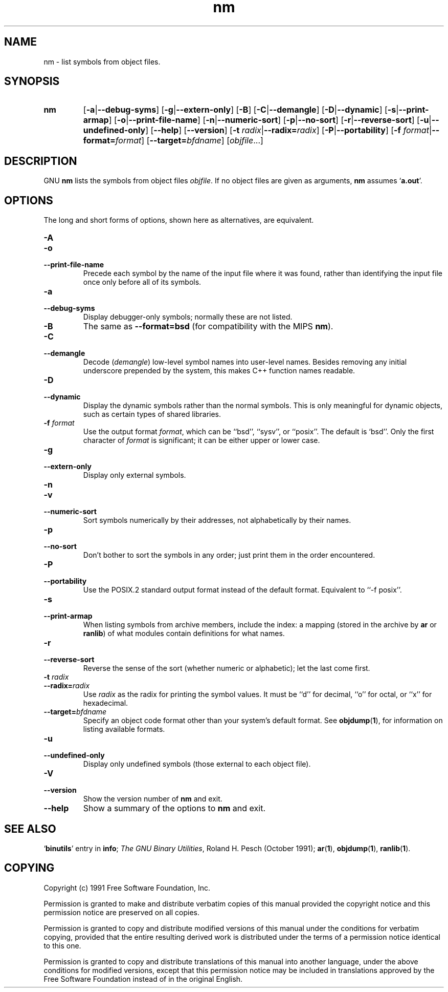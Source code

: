 .\" Copyright (c) 1991 Free Software Foundation
.\" See section COPYING for conditions for redistribution
.TH nm 1 "5 November 1991" "cygnus support" "GNU Development Tools"
.de BP
.sp
.ti \-.2i
\(**
..

.SH NAME
nm \- list symbols from object files.

.SH SYNOPSIS
.hy 0
.na
.TP
.B nm
.RB "[\|" \-a | \-\-debug\-syms "\|]" 
.RB "[\|" \-g | \-\-extern\-only "\|]"
.RB "[\|" \-B "\|]"  
.RB "[\|" \-C | \-\-demangle "\|]" 
.RB "[\|" \-D | \-\-dynamic "\|]" 
.RB "[\|" \-s | \-\-print\-armap "\|]" 
.RB "[\|" \-o | \-\-print\-file\-name "\|]"  
.RB "[\|" \-n | \-\-numeric\-sort "\|]" 
.RB "[\|" \-p | \-\-no\-sort "\|]"
.RB "[\|" \-r | \-\-reverse\-sort "\|]" 
.RB "[\|" \-u | \-\-undefined\-only "\|]"  
.RB "[\|" \-\-help "\|]"  
.RB "[\|" \-\-version "\|]"  
.RB "[\|" "\-t \fIradix" | \-\-radix=\fIradix "\|]"
.RB "[\|" \-P | --portability "\|]"
.RB "[\|" "\-f \fIformat" | \-\-format=\fIformat "\|]"
.RB "[\|" "\-\-target=\fIbfdname" "\|]"
.RB "[\|" \c
.I objfile\c
\&.\|.\|.\|]
.ad b
.hy 1
.SH DESCRIPTION
GNU \c
.B nm\c
\& lists the symbols from object files \c
.I objfile\c
\&.  If no object files are given as arguments, \c
.B nm\c
\& assumes `\|\c
.B a.out\c
\|'.

.SH OPTIONS
The long and short forms of options, shown here as alternatives, are
equivalent.

.TP
.B \-A
.TP
.B \-o
.TP
.B \-\-print\-file\-name 
Precede each symbol by the name of the input file where it was found,
rather than identifying the input file once only before all of its
symbols. 

.TP
.B \-a
.TP
.B \-\-debug\-syms 
Display debugger-only symbols; normally these are not listed.

.TP
.B \-B
The same as
.B \-\-format=bsd
(for compatibility with the MIPS \fBnm\fP).

.TP
.B \-C
.TP
.B \-\-demangle
Decode (\fIdemangle\fP) low-level symbol names into user-level names.
Besides removing any initial underscore prepended by the system, this
makes C++ function names readable.

.TP
.B \-D
.TP
.B \-\-dynamic
Display the dynamic symbols rather than the normal symbols.  This is
only meaningful for dynamic objects, such as certain types of shared
libraries.

.TP
.B "\-f \fIformat"
Use the output format \fIformat\fP, which can be ``bsd'',
``sysv'', or ``posix''.  The default is `bsd''.
Only the first character of \fIformat\fP is significant; it can be
either upper or lower case.

.TP
.B \-g
.TP
.B \-\-extern\-only 
Display only external symbols.

.TP
.B \-n
.TP
.B \-v
.TP
.B \-\-numeric\-sort 
Sort symbols numerically by their addresses, not alphabetically by their
names. 

.TP
.B \-p
.TP
.B \-\-no\-sort 
Don't bother to sort the symbols in any order; just print them in the
order encountered.

.TP
.B \-P
.TP
.B \-\-portability
Use the POSIX.2 standard output format instead of the default format.
Equivalent to ``\-f posix''.

.TP
.B \-s
.TP
.B \-\-print\-armap
When listing symbols from archive members, include the index: a mapping
(stored in the archive by \c
.B ar\c
\& or \c
.B ranlib\c
\&) of what modules
contain definitions for what names.

.TP
.B \-r
.TP
.B \-\-reverse\-sort 
Reverse the sense of the sort (whether numeric or alphabetic); let the
last come first.

.TP
.B "\-t \fIradix"
.TP
.B "\-\-radix=\fIradix"
Use \fIradix\fP as the radix for printing the symbol values.  It must be
``d'' for decimal, ``o'' for octal, or ``x'' for hexadecimal.

.TP
.BI "\-\-target=" "bfdname"\c
\&
Specify an object code format other than your system's default format.
See 
.BR objdump ( 1 ),
for information on listing available formats.

.TP
.B \-u
.TP
.B \-\-undefined\-only 
Display only undefined symbols (those external to each object file).

.TP
.B \-V
.TP
.B \-\-version
Show the version number of
.B nm
and exit.

.TP
.B \-\-help
Show a summary of the options to
.B nm
and exit.

.SH "SEE ALSO"
.RB "`\|" binutils "\|'"
entry in 
.B
info\c
\&; 
.I
The GNU Binary Utilities\c
\&, Roland H. Pesch (October 1991);
.BR ar "(" 1 "),"
.BR objdump ( 1 ),
.BR ranlib "(" 1 ")."


.SH COPYING
Copyright (c) 1991 Free Software Foundation, Inc.
.PP
Permission is granted to make and distribute verbatim copies of
this manual provided the copyright notice and this permission notice
are preserved on all copies.
.PP
Permission is granted to copy and distribute modified versions of this
manual under the conditions for verbatim copying, provided that the
entire resulting derived work is distributed under the terms of a
permission notice identical to this one.
.PP
Permission is granted to copy and distribute translations of this
manual into another language, under the above conditions for modified
versions, except that this permission notice may be included in
translations approved by the Free Software Foundation instead of in
the original English.

